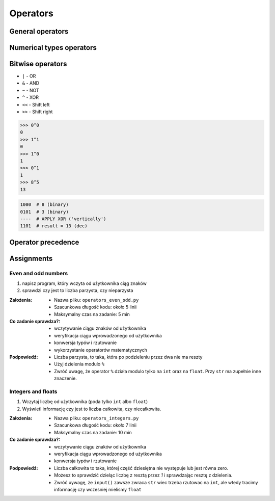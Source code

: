 .. _Operators:

*********
Operators
*********


General operators
=================
.. csv-table:: Universal operators
    :header-rows: 1
    :widths: 25, 75
    :file: data/operators-general.csv


Numerical types operators
=========================
.. csv-table:: Numerical types operators
    :header-rows: 1
    :widths: 25, 75
    :file: data/operators-numerical.csv


Bitwise operators
=================
- ``|`` - OR
- ``&`` - AND
- ``~`` - NOT
- ``^`` - XOR
- ``<<`` - Shift left
- ``>>`` - Shift right

.. code-block:: python

    >>> 0^0
    0
    >>> 1^1
    0
    >>> 1^0
    1
    >>> 0^1
    1
    >>> 8^5
    13


.. code-block:: text

    1000  # 8 (binary)
    0101  # 3 (binary)
    ----  # APPLY XOR ('vertically')
    1101  # result = 13 (dec)


Operator precedence
====================
.. csv-table:: Operator precedence
    :header-rows: 1
    :widths: 25, 75
    :file: data/operators-precedence.csv


Assignments
===========

Even and odd numbers
--------------------
#. napisz program, który wczyta od użytkownika ciąg znaków
#. sprawdzi czy jest to liczba parzysta, czy nieparzysta

:Założenia:
    * Nazwa pliku: ``operators_even_odd.py``
    * Szacunkowa długość kodu: około 5 linii
    * Maksymalny czas na zadanie: 5 min

:Co zadanie sprawdza?:
    * wczytywanie ciągu znaków od użytkownika
    * weryfikacja ciągu wprowadzonego od użytkownika
    * konwersja typów i rzutowanie
    * wykorzystanie operatorów matematycznych

:Podpowiedź:
    * Liczba parzysta, to taka, która po podzieleniu przez dwa nie ma reszty
    * Użyj dzielenia modulo ``%``
    * Zwróć uwagę, że operator ``%`` działa modulo tylko na ``int`` oraz na ``float``. Przy ``str`` ma zupełnie inne znaczenie.

Integers and floats
-------------------
#. Wczytaj liczbę od użytkownika (poda tylko ``int`` albo ``float``)
#. Wyświetl informację czy jest to liczba całkowita, czy niecałkowita.

:Założenia:
    * Nazwa pliku: ``operators_integers.py``
    * Szacunkowa długość kodu: około 7 linii
    * Maksymalny czas na zadanie: 10 min

:Co zadanie sprawdza?:
    * wczytywanie ciągu znaków od użytkownika
    * weryfikacja ciągu wprowadzonego od użytkownika
    * konwersja typów i rzutowanie

:Podpowiedź:
    * Liczba całkowita to taka, której część dziesiętna nie występuje lub jest równa zero.
    * Możesz to sprawdzić dzieląc liczbę z resztą przez *1* i sprawdzając resztę z dzielenia.
    * Zwróć uywagę, że ``input()`` zawsze zwraca ``str`` wiec trzeba rzutowac na ``int``, ale wtedy tracimy informację czy wczesniej mielismy ``float``
